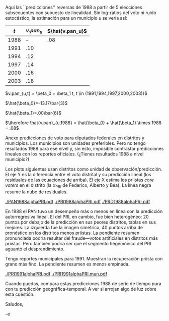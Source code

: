 #+OPTIONS: toc:nil

\noindent Aquí las ``predicciones'' reversas de 1988 a partir de 5 elecciones subsecuentes con supuesto de linealidad. Sin log-ratios del voto ni ruido estocástico, la estimación para un municipio $u$ se vería así:

|  $t$ | $v.pan_u$ | $\hat{v.pan_u}$ |
|------+---------+---------------|
| 1988 |      -- |           .08 |
| 1991 |     .10 |               |
| 1994 |     .12 |               |
| 1997 |     .14 |               |
| 2000 |     .16 |               |
| 2003 |     .18 |               |

\noindent $v.pan_{u,t} = \beta_0 + \beta_1 t, t \in (1991,1994,1997,2000,2003)}$

\noindent $\hat{\beta_0}=-13.17\bar{3}$

\noindent $\hat{\beta_1}=.00\bar{6}$

\noindent $\therefore \hat{v.pan}_{u,1988} = \hat{\beta_0} + \hat{\beta_1} \times 1988 = .08$

\bigskip Anexo predicciones de voto para diputados federales en distritos y municipios. Los municipios son unidades preferibles. Pero no tengo resultados 1988 para ese nivel y, sin esto, imposible contrastar predicciones lineales con los reportes oficiales. (¿Tienes resultados 1988 a nivel municipio?) 

Los plots siguientes usan distritos como unidad de observación/predicción. El eje Y es la diferencia entre el voto distrital y su predicción lineal (los residuales de las ecuaciones de arriba). El eje X estima los priistas /core voters/ en el distrito (la \alpha_{PRI} de Federico, Alberto y Bea). La línea negra resume la nube de residuales.

#+attr_latex: :width 200px
[[./PAN1988alphaPRI.pdf]]
[[./PRI1988alphaPRI.pdf]]
[[./PRD1988alphaPRI.pdf]]

En 1988 el PAN tuvo un desempeño más o menos en línea con la predicción autorregresiva lineal. El del PRI, en cambio, fue bien heterogéneo: 20 puntos por debajo de la predicción en sus peores distritos, tablas en sus mejores. La izquierda fue la imagen simétrica, 40 puntos arriba de pronóstico en los distritos menos priistas. La pendiente resumen pronunciada podría resultar del fraude---votos artificiales en distritos más priistas. Pero también podría ser que el segmento hegemónico del PRI aguantó el desprendimiento. 

Tengo reportes municipales para 1991. Muestran la recuperación priista con grano más fino. La pendiente resumen es menos empinada. 

#+attr_latex: :width 200px
[[./PRI1991alphaPRI.pdf]]
[[./PRI1991alphaPRI.mun.pdf]]

Cuando puedas, compara estas predicciones 1988 de serie de tiempo pura con tu predicción geográfica-temporal. A ver si arrojan algo de luz sobre esta cuestión.

Saludos, 

--e

